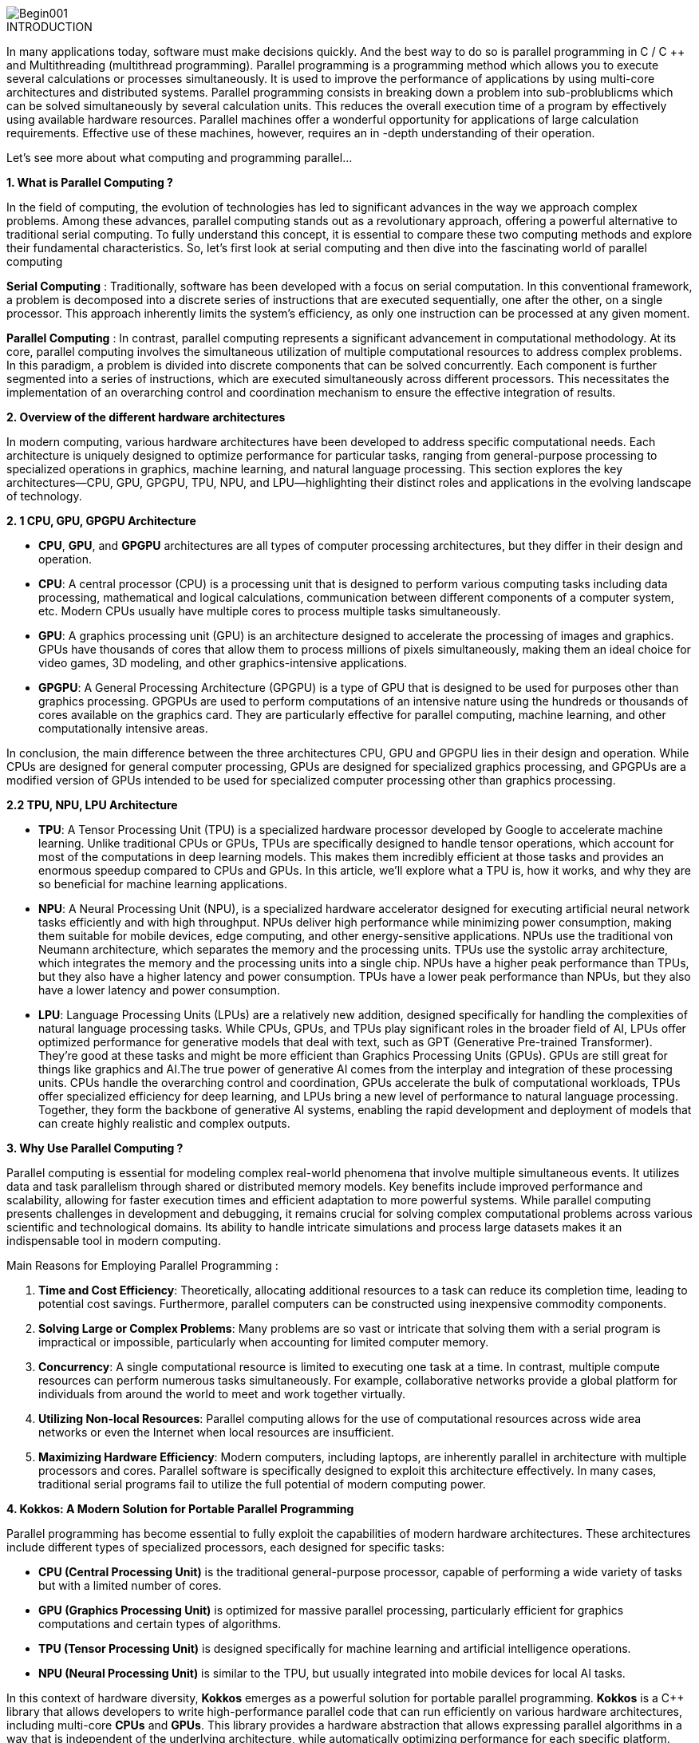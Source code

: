 image::Begin001.jpg[xref=#fragment_000_000,scaledwidth=50%]

ifeval::["{project_name}" == "Parallel Programming"]
[.lead]
endif::[]

.INTRODUCTION
[.examp]
****
[.text-justify]
In many applications today, software must make decisions quickly. And the best way to do so is parallel programming in C / C ++ and Multithreading (multithread programming). Parallel programming is a programming method which allows you to execute several calculations or processes simultaneously. It is used to improve the performance of applications by using multi-core architectures and distributed systems. Parallel programming consists in breaking down a problem into sub-problublicms which can be solved simultaneously by several calculation units. This reduces the overall execution time of a program by effectively using available hardware resources. Parallel machines offer a wonderful opportunity for applications of large calculation requirements. Effective use of these machines, however, requires an in -depth understanding of their operation.

Let's see more about what computing and programming parallel...


*1. What is Parallel Computing ?*

[.text-justify]
In the field of computing, the evolution of technologies has led to significant advances in the way we approach complex problems. Among these advances, parallel computing stands out as a revolutionary approach, offering a powerful alternative to traditional serial computing. To fully understand this concept, it is essential to compare these two computing methods and explore their fundamental characteristics. So, let’s first look at serial computing and then dive into the fascinating world of parallel computing

[.text-justify]
*Serial Computing* : Traditionally, software has been developed with a focus on serial computation. In this conventional framework, a problem is decomposed into a discrete series of instructions that are executed sequentially, one after the other, on a single processor. This approach inherently limits the system's efficiency, as only one instruction can be processed at any given moment.

[.text-justify]
*Parallel Computing* : In contrast, parallel computing represents a significant advancement in computational methodology. At its core, parallel computing involves the simultaneous utilization of multiple computational resources to address complex problems. In this paradigm, a problem is divided into discrete components that can be solved concurrently. Each component is further segmented into a series of instructions, which are executed simultaneously across different processors. This necessitates the implementation of an overarching control and coordination mechanism to ensure the effective integration of results.


*2. Overview of the different hardware architectures*

[.text-justify]
In modern computing, various hardware architectures have been developed to address specific computational needs. Each architecture is uniquely designed to optimize performance for particular tasks, ranging from general-purpose processing to specialized operations in graphics, machine learning, and natural language processing. This section explores the key architectures—CPU, GPU, GPGPU, TPU, NPU, and LPU—highlighting their distinct roles and applications in the evolving landscape of technology.

*2. 1 CPU, GPU, GPGPU Architecture*

[.text-justify]
** *CPU*, *GPU*, and *GPGPU* architectures are all types of computer processing architectures, but they differ in their design and operation.

[.text-justify]
* *CPU*: A central processor (CPU) is a processing unit that is designed to perform various computing tasks including data processing, mathematical and logical calculations, communication between different components of a computer system, etc. Modern CPUs usually have multiple cores to process multiple tasks simultaneously.

[.text-justify]
* *GPU*: A graphics processing unit (GPU) is an architecture designed to accelerate the processing of images and graphics. GPUs have thousands of cores that allow them to process millions of pixels simultaneously, making them an ideal choice for video games, 3D modeling, and other graphics-intensive applications.

[.text-justify]
* *GPGPU*: A General Processing Architecture (GPGPU) is a type of GPU that is designed to be used for purposes other than graphics processing. GPGPUs are used to perform computations of an intensive nature using the hundreds or thousands of cores available on the graphics card. They are particularly effective for parallel computing, machine learning, and other computationally intensive areas.

[.text-justify]
In conclusion, the main difference between the three architectures CPU, GPU and GPGPU lies in their design and operation. While CPUs are designed for general computer processing, GPUs are designed for specialized graphics processing, and GPGPUs are a modified version of GPUs intended to be used for specialized computer processing other than graphics processing.


*2.2 TPU, NPU, LPU Architecture*

[.text-justify]
* *TPU*: A Tensor Processing Unit (TPU) is a specialized hardware processor developed by Google to accelerate machine learning. Unlike traditional CPUs or GPUs, TPUs are specifically designed to handle tensor operations, which account for most of the computations in deep learning models. This makes them incredibly efficient at those tasks and provides an enormous speedup compared to CPUs and GPUs. In this article, we’ll explore what a TPU is, how it works, and why they are so beneficial for machine learning applications.

[.text-justify]
* *NPU*: A Neural Processing Unit (NPU), is a specialized hardware accelerator designed for executing artificial neural network tasks efficiently and with high throughput. NPUs deliver high performance while minimizing power consumption, making them suitable for mobile devices, edge computing, and other energy-sensitive applications. NPUs use the traditional von Neumann architecture, which separates the memory and the processing units. TPUs use the systolic array architecture, which integrates the memory and the processing units into a single chip. NPUs have a higher peak performance than TPUs, but they also have a higher latency and power consumption. TPUs have a lower peak performance than NPUs, but they also have a lower latency and power consumption.

[.text-justify]
* *LPU*: Language Processing Units (LPUs) are a relatively new addition, designed specifically for handling the complexities of natural language processing tasks. While CPUs, GPUs, and TPUs play significant roles in the broader field of AI, LPUs offer optimized performance for generative models that deal with text, such as GPT (Generative Pre-trained Transformer). They're good at these tasks and might be more efficient than Graphics Processing Units (GPUs). GPUs are still great for things like graphics and AI.The true power of generative AI comes from the interplay and integration of these processing units. CPUs handle the overarching control and coordination, GPUs accelerate the bulk of computational workloads, TPUs offer specialized efficiency for deep learning, and LPUs bring a new level of performance to natural language processing. Together, they form the backbone of generative AI systems, enabling the rapid development and deployment of models that can create highly realistic and complex outputs.




*3. Why Use Parallel Computing ?*

[.text-justify]
Parallel computing is essential for modeling complex real-world phenomena that involve multiple simultaneous events. It utilizes data and task parallelism through shared or distributed memory models. Key benefits include improved performance and scalability, allowing for faster execution times and efficient adaptation to more powerful systems. While parallel computing presents challenges in development and debugging, it remains crucial for solving complex computational problems across various scientific and technological domains. Its ability to handle intricate simulations and process large datasets makes it an indispensable tool in modern computing.


Main Reasons for Employing Parallel Programming :

1. **Time and Cost Efficiency**: Theoretically, allocating additional resources to a task can reduce its completion time, leading to potential cost savings. Furthermore, parallel computers can be constructed using inexpensive commodity components.

2. **Solving Large or Complex Problems**: Many problems are so vast or intricate that solving them with a serial program is impractical or impossible, particularly when accounting for limited computer memory.

3. **Concurrency**: A single computational resource is limited to executing one task at a time. In contrast, multiple compute resources can perform numerous tasks simultaneously. For example, collaborative networks provide a global platform for individuals from around the world to meet and work together virtually.

4. **Utilizing Non-local Resources**: Parallel computing allows for the use of computational resources across wide area networks or even the Internet when local resources are insufficient.

5. **Maximizing Hardware Efficiency**: Modern computers, including laptops, are inherently parallel in architecture with multiple processors and cores. Parallel software is specifically designed to exploit this architecture effectively. In many cases, traditional serial programs fail to utilize the full potential of modern computing power.




*4. Kokkos: A Modern Solution for Portable Parallel Programming*

[.text-justify]
Parallel programming has become essential to fully exploit the capabilities of modern hardware architectures. These architectures include different types of specialized processors, each designed for specific tasks:

* *CPU (Central Processing Unit)* is the traditional general-purpose processor, capable of performing a wide variety of tasks but with a limited number of cores.
* *GPU (Graphics Processing Unit)* is optimized for massive parallel processing, particularly efficient for graphics computations and certain types of algorithms.
* *TPU (Tensor Processing Unit)* is designed specifically for machine learning and artificial intelligence operations.
* *NPU (Neural Processing Unit)* is similar to the TPU, but usually integrated into mobile devices for local AI tasks.

[.text-justify]
In this context of hardware diversity, *Kokkos* emerges as a powerful solution for portable parallel programming. *Kokkos* is a C++ library that allows developers to write high-performance parallel code that can run efficiently on various hardware architectures, including multi-core *CPUs* and *GPUs*. This library provides a hardware abstraction that allows expressing parallel algorithms in a way that is independent of the underlying architecture, while automatically optimizing performance for each specific platform. Kokkos thus greatly simplifies the process of developing portable and high-performance parallel applications, by allowing developers to focus on the algorithm rather than on the implementation details specific to each architecture. I therefore invite you to consult the Kokkos section after studying the basics of parallel programming.



*5. Who Is Using Parallel Computing?*

* *Science and Engineering*

** Historically, parallel computing has been considered to be "the high end of computing," and has been used to model difficult problems in many areas of science and engineering:

*** Atmosphere, Earth, Environment
*** Physics - applied, nuclear, particle, condensed matter, high pressure, fusion, photonics
*** Bioscience, Biotechnology, Genetics
*** Chemistry, Molecular Sciences
*** Geology, Seismology
*** Mechanical Engineering - from prosthetics to spacecraft
*** Electrical Engineering, Circuit Design, Microelectronics
*** Computer Science, Mathematics
*** Defense, Weapons

image::simulations01.jpeg[xref=#fragment_000_007,scaledwidth=20%]


* *Industrial and Commercial*

** Today, commercial applications provide an equal or greater driving force in the development of faster computers. These applications require the processing of large amounts of data in sophisticated ways. For example:

***  "Big Data," databases, data mining
*** Artificial Intelligence (AI)
*** Oil exploration
*** Web search engines, web based business services
*** Medical imaging and diagnosis
*** Pharmaceutical design
*** Financial and economic modeling
*** Management of national and multi-national corporations
*** Advanced graphics and virtual reality, particularly in the entertainment industry
*** Networked video and multi-media technologies
*** Collaborative work environments

image::simulations03.jpeg[xref=#fragment_000_008,scaledwidth=20%]



****


.*DOCUMENTATIONS POWERPOINTS*
****
image::PowerPointLogo.png[Img1,50,50,role="left"]
xref:ROOT:attachment$Session1_ParallelProgramming_Introduction.pdf[OVERVIEW],
xref:ROOT:attachment$Session2_ParallelProgramming_MPI.pdf[MPI],
xref:ROOT:attachment$Session3_ParallelProgramming_OpenMP.pdf[OpenMP],
xref:ROOT:attachment$Session4_ParallelProgramming_Cuda.pdf[CUDA],
xref:ROOT:attachment$Session5_ParallelProgramming_HIP.pdf[HIP],
xref:ROOT:attachment$Session6_ParallelProgramming_Specx.pdf[SPECX],...


xref:ROOT:attachment$OpenMP-API-Specification-5-2.pdf[OpenMP 5.0],
xref:ROOT:attachment$OpenMP-Technical-Report -12-Version 6-0.pdf[OpenMP 6.0],...

****





.*RELEVANT VOCABULARY*
****

image::CPU1.jpeg[Img2,400,400]

* *Computer Hardware (CPUs, GPUs, and Memory)*

** *CPU-chip* – CPU stands for Central Processing Unit. This is the computer's main processing unit; you can think of it as the 'brain' of the computer. This is the piece of hardware that performs calculations, moves data around, has access to the memory, etc. In systems such as Princeton's High Performance Computing clusters, CPU-chips are made of multiple CPU-cores. 

** *CPU-core* – A microprocessing unit on a CPU-chip. Each CPU-core can execute an independent set of instructions from the computer.

** *GPU* –GPU stands for the Graphics Processing Unit. Originally intended to process graphics, in the context of parallel programming this unit can do a large number of simple arithmetic computations. 

** *MEMORY* – In this guide memory refers to Random-Access Memory, or RAM. The RAM unit stores the data that the CPU is actively working on.

image::ParallelProgramming1.jpeg[Img3,400,400]

* *Additional Parallelism Terminology*

** An understanding of threads and processes is also useful when discussing parallel programming concepts.

** If you consider the code you need to run as one big job, to run that code in parallel you'll want to divide that one big job into several, smaller tasks that can be run at the same time. This is the general idea behind parallel programming.

** When tasks are run as threads, the tasks all share direct access to a common region of memory. The mulitple threads are considered to belong to one process.

** When tasks run as distinct processes, each process gets its own individual region of memory–even if run on the same computer.

** To put it even more simply, processes have their own memory, while threads belong to a process and share memory with all of the other threads belonging to that process.
****


.Coding Practice {c,c++,cu}
[.examp]
****
* xref:MPI_Coding.adoc[MPI Coding]
* xref:OpenMP_Coding.adoc[OpenMP Coding]
* xref:CUDA_Coding.adoc[CUDA Coding]
* xref:HIP_Coding.adoc[HIP Coding]
* xref:Hybrid_Coding.adoc[Hybrid Coding]
* xref:SPECX_Coding.adoc[SPECX Coding]
****

.Case Studies
[.examp]
****
* xref:HEAT_Coding.adoc[Case Study Heat Coding]

****

